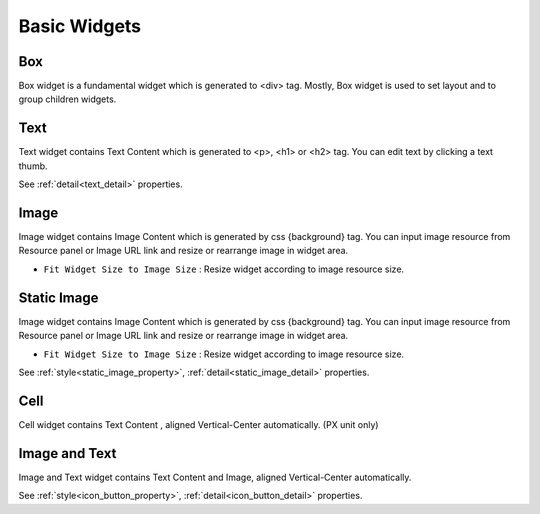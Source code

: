 Basic Widgets
==================

.. _box_basic:

Box
---------
.. image:: /_static/widgets/box.png

Box widget is a fundamental widget which is generated to <div> tag.
Mostly, Box widget is used to set layout and to group children widgets.

.. _text_basic:

Text
------
.. image:: /_static/widgets/text.png

Text widget contains Text Content which is generated to <p>, <h1> or <h2> tag.
You can edit text by clicking a text thumb.

See :ref:`detail<text_detail>` properties.

.. _image_basic:

Image
-------
.. image:: /_static/widgets/img.png

Image widget contains Image Content which is generated by css {background} tag.
You can input image resource from Resource panel or Image URL link and resize or rearrange image in widget area.

- ``Fit Widget Size to Image Size`` : Resize widget according to image resource size.

.. _staticImg_basic:

Static Image
---------------
.. image:: /_static/widgets/static_img.png

Image widget contains Image Content which is generated by css {background} tag. You can input image resource from Resource panel or Image URL link and resize or rearrange image in widget area.

- ``Fit Widget Size to Image Size`` : Resize widget according to image resource size.

See :ref:`style<static_image_property>`, :ref:`detail<static_image_detail>` properties.

.. _cell_basic:

Cell
---------
.. image:: /_static/widgets/cell.png

Cell widget contains Text Content , aligned Vertical-Center automatically. (PX unit only)

.. _iconButton_basic:

Image and Text
------------------
.. image:: /_static/widgets/img_text.png

Image and Text widget contains Text Content and Image, aligned Vertical-Center automatically.

See :ref:`style<icon_button_property>`, :ref:`detail<icon_button_detail>` properties.
